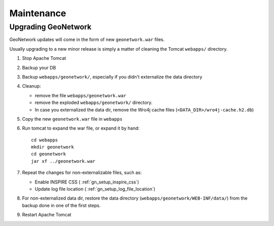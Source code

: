 .. _geonetwork_maintenance:

###########
Maintenance
###########

.. _geonetwork_upgrade:

Upgrading GeoNetwork
====================

GeoNetwork updates will come in the form of new ``geonetwork.war`` files.

Usually upgrading to a new minor release is simply a matter of cleaning the Tomcat ``webapps/`` directory.

#. Stop Apache Tomcat
#. Backup your DB
#. Backup ``webapps/geonetwork/``, especially if you didn't externalize the data directory
#. Cleanup:
 
   - remove the file ``webapps/geonetwork.war``
   - remove the exploded ``webapps/geonetwork/`` directory.
   - In case you externalized the data dir, remove the Wro4j cache files (``<DATA_DIR>/wro4j-cache.h2.db``)
   
#. Copy the new ``geonetwork.war`` file in ``webapps``   
#. Run tomcat to expand the war file, or expand it by hand::
   
      cd webapps
      mkdir geonetwork
      cd geonetwork
      jar xf ../geonetwork.war

#. Repeat the changes for non-externalizable files, such as:

   - Enable INSPIRE CSS ( :ref:`gn_setup_inspire_css`)
   - Update log file location ( :ref:`gn_setup_log_file_location`)

#. For non-externalized data dir, restore the data directory (``webapps/geonetwork/WEB-INF/data/``) 
   from the backup done in one of the first steps.
   
#. Restart Apache Tomcat
 

